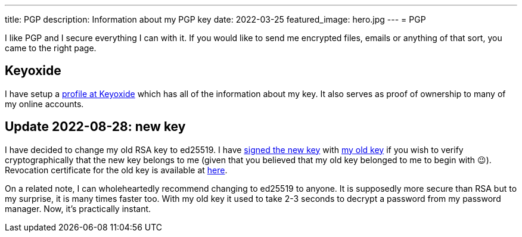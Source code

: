 ---
title: PGP
description: Information about my PGP key
date: 2022-03-25
featured_image: hero.jpg
---
= PGP

I like PGP and I secure everything I can with it. If you would like to
send me encrypted files, emails or anything of that sort, you came to
the right page.

== Keyoxide

I have setup a link:https://https://keyoxide.org/wkd/marko%40korhonen.cc[profile at Keyoxide]
which has all of the information about my key. It also serves as proof of ownership to many
of my online accounts.

== Update 2022-08-28: new key

I have decided to change my old RSA key to ed25519. I have link:assets/marko_korhonen_pgp.asc.sig[signed the new key] with link:assets/old_key/marko_korhonen_pgp.asc[my old key] if you wish to verify cryptographically that the new key belongs to me (given that you believed that my old key belonged to me to begin with 😉). Revocation certificate for the old key is available at link:assets/old_key/marko_korhonen_pgp.rev[here].

On a related note, I can wholeheartedly recommend changing to ed25519 to anyone. It is supposedly more secure than RSA but to my surprise, it is many times faster too. With my old key it used to take 2-3 seconds to decrypt a password from my password manager. Now, it's practically instant.
